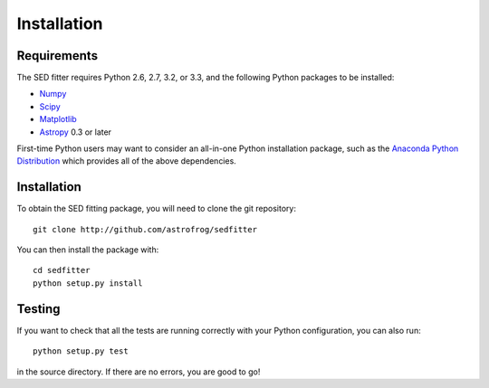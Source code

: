 ============
Installation
============

Requirements
============

The SED fitter requires Python 2.6, 2.7, 3.2, or 3.3, and the following Python
packages to be installed:

* `Numpy <http://www.numpy.org>`_

* `Scipy <http://www.scipy.org>`_

* `Matplotlib <http://www.matplotlib.org>`_

* `Astropy <http://www.astropy.org>`_ 0.3 or later

First-time Python users may want to consider an all-in-one Python installation
package, such as the `Anaconda Python Distribution
<http://continuum.io/downloads>`_ which provides all of the above dependencies.

.. _installation:

Installation
============

To obtain the SED fitting package, you will need to clone the git repository::

    git clone http://github.com/astrofrog/sedfitter

You can then install the package with::

    cd sedfitter
    python setup.py install

Testing
=======

If you want to check that all the tests are running correctly with your Python
configuration, you can also run::

    python setup.py test

in the source directory. If there are no errors, you are good to go!    